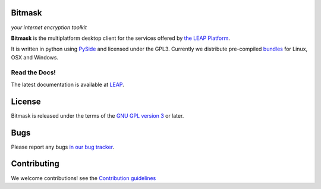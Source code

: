 Bitmask
=======

*your internet encryption toolkit*

.. image:: https://badge.fury.io/py/leap.bitmask.svg
    :target: http://badge.fury.io/py/leap.bitmask
.. image:: https://img.shields.io/badge/IRC-leap-blue.svg
   :target: http://webchat.freenode.net/?channels=%23leap&uio=d4
   :alt: IRC
.. image:: https://img.shields.io/badge/IRC-bitmask_(es)-blue.svg
   :target: http://webchat.freenode.net/?channels=%23bitmask-es&uio=d4
   :alt: IRC-es

**Bitmask** is the multiplatform desktop client for the services offered by
`the LEAP Platform`_.

It is written in python using `PySide`_ and licensed under the GPL3.
Currently we distribute pre-compiled `bundles`_ for Linux, OSX and Windows.

.. _`PySide`: http://qt-project.org/wiki/PySide
.. _`the LEAP Platform`: https://github.com/leapcode/leap_platform
.. _`bundles`: https://dl.bitmask.net


Read the Docs!
------------------

The latest documentation is available at `LEAP`_.

.. _`LEAP`: https://leap.se/en/docs/client


License
=======

.. image:: https://raw.github.com/leapcode/bitmask_client/develop/docs/user/gpl.png

Bitmask is released under the terms of the `GNU GPL version 3`_ or later.

.. _`GNU GPL version 3`: http://www.gnu.org/licenses/gpl.txt

Bugs
====

Please report any bugs `in our bug tracker`_.

.. _`in our bug tracker`: https://leap.se/code/projects/report-issues 

Contributing
============

We welcome contributions! see  the `Contribution guidelines
<https://github.com/leapcode/bitmask_client/blob/develop/CONTRIBUTING.rst>`_

